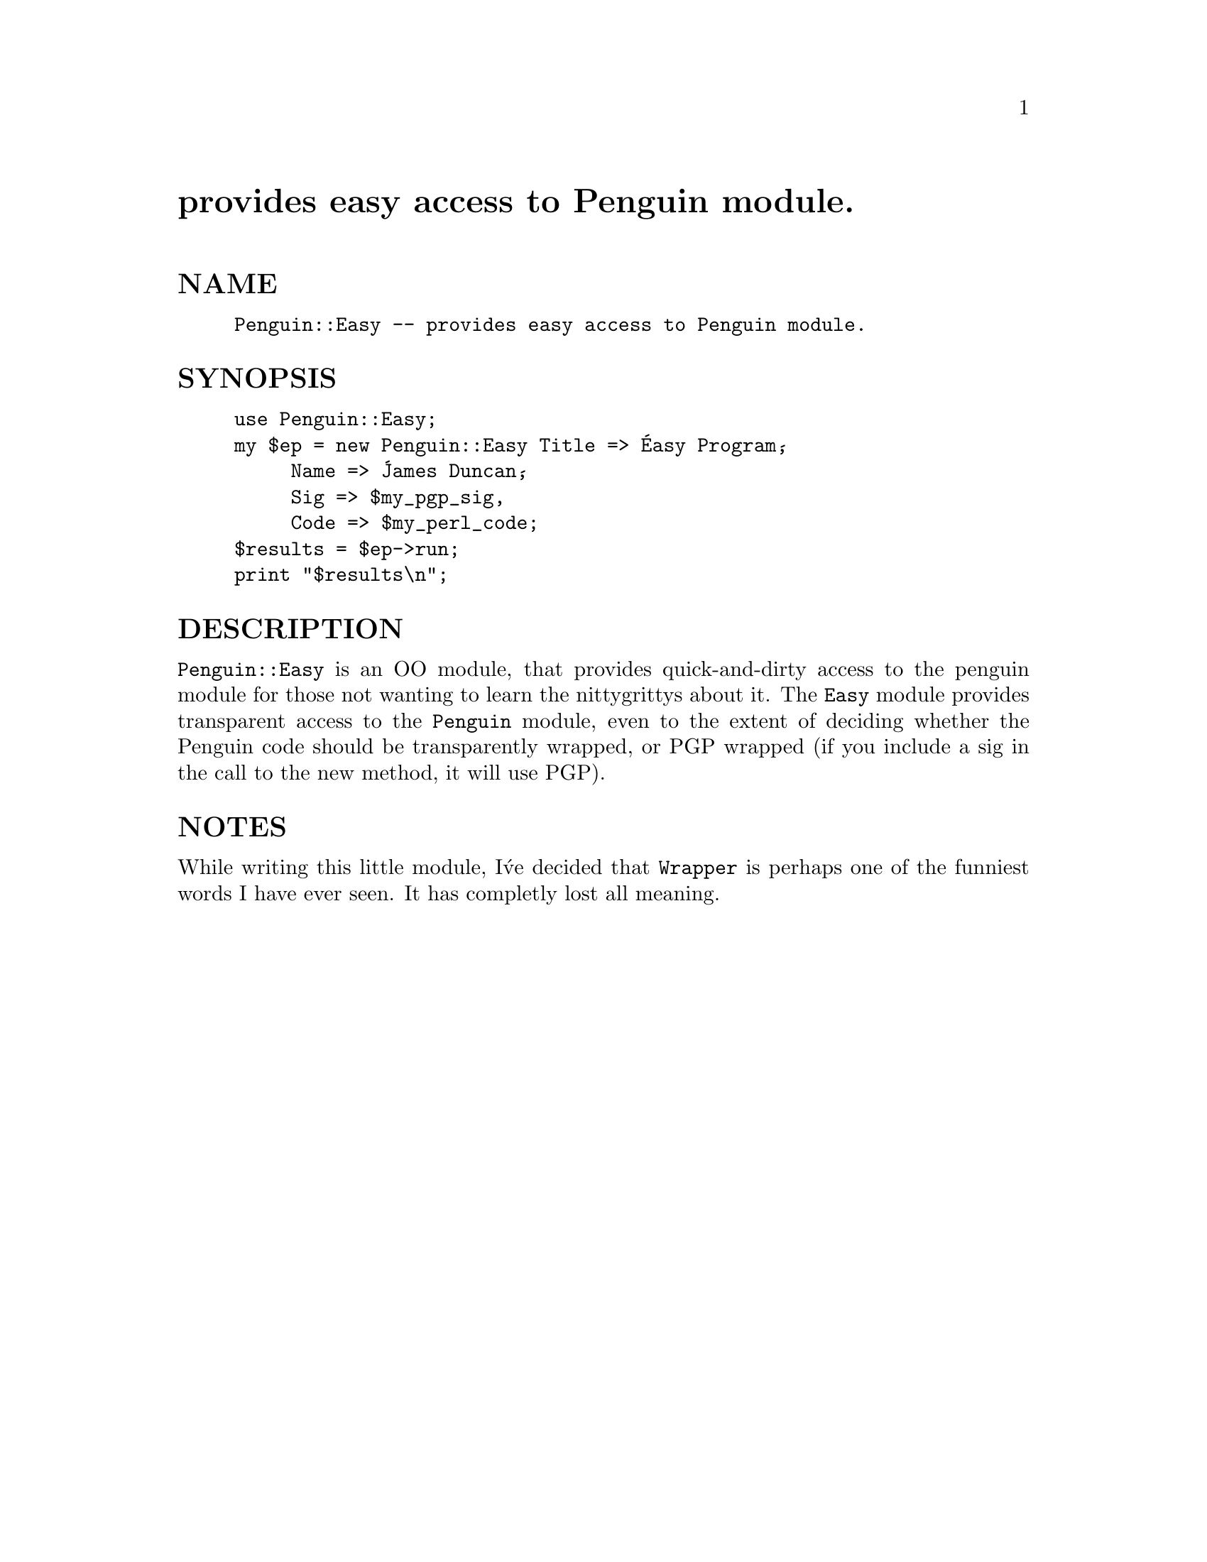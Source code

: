 @node Penguin/Easy, Pg, Parity, Module List
@unnumbered provides easy access to Penguin module.


@unnumberedsec NAME

@example
Penguin::Easy -- provides easy access to Penguin module.
@end example

@unnumberedsec SYNOPSIS

@example
use Penguin::Easy;
my $ep = new Penguin::Easy Title => @'Easy Program@',
			     Name => @'James Duncan@',
			     Sig => $my_pgp_sig,
			     Code => $my_perl_code;
$results = $ep->run;
print "$results\n";
@end example

@unnumberedsec DESCRIPTION

@code{Penguin::Easy} is an OO module, that provides quick-and-dirty access to the
penguin module for those not wanting to learn the nittygrittys about it.  The
@code{Easy} module provides transparent access to the @code{Penguin} module, even to
the extent of deciding whether the Penguin code should be transparently wrapped,
or PGP wrapped (if you include a sig in the call to the new method,  it
will use PGP).  

@unnumberedsec NOTES

While writing this little module,  I@'ve decided that @code{Wrapper} is perhaps one
of the funniest words I have ever seen.  It has completly lost all meaning.

